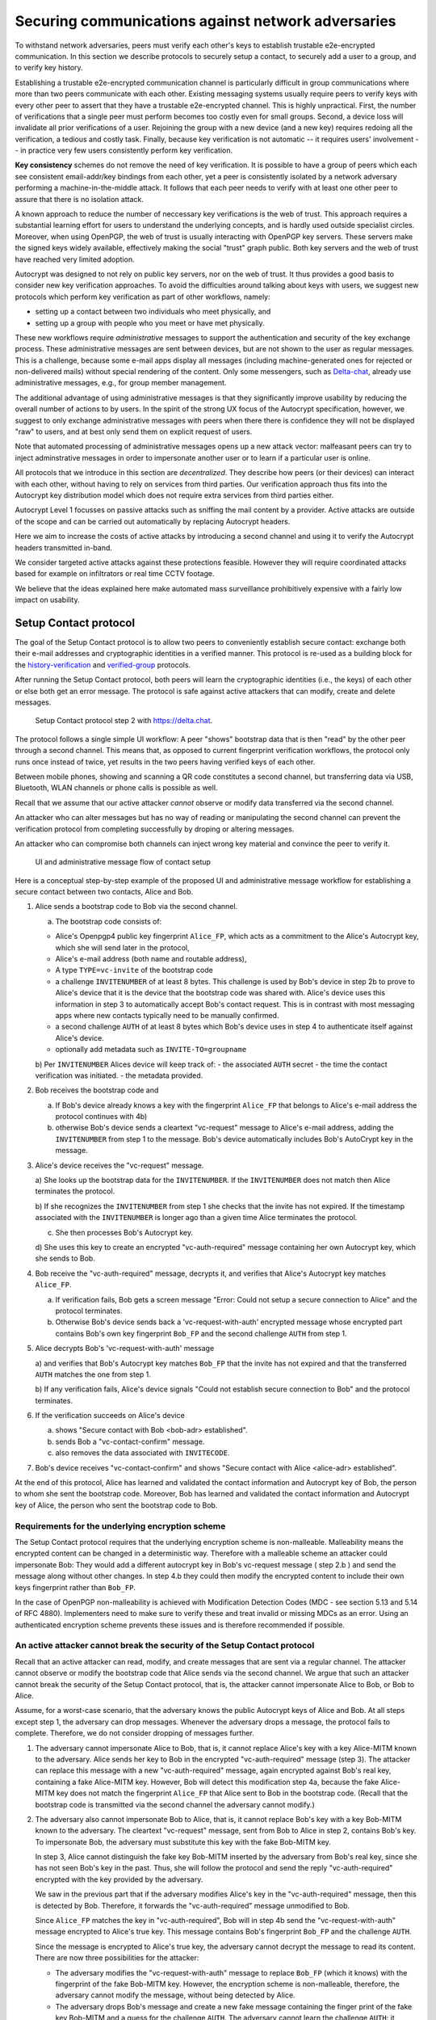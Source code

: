 .. raw:: latex

    \newpage

Securing communications against network adversaries
===================================================

To withstand network adversaries,
peers must verify each other's keys
to establish trustable e2e-encrypted communication. In this section we describe
protocols to securely setup a contact, to securely add a user to a group, and
to verify key history.

Establishing a trustable e2e-encrypted communication channel is
particularly difficult
in group communications
where more than two peers communicate with each other.
Existing messaging systems usually require peers to verify keys with every other
peer to assert that they have a trustable e2e-encrypted channel.
This is highly unpractical.
First,
the number of verifications that a single peer must perform becomes
too costly even for small groups.
Second, a device loss will invalidate all prior verifications of a user.
Rejoining the group with a new device (and a new key)
requires redoing all the verification,
a tedious and costly task.
Finally,
because key verification is not automatic --
it requires users' involvement --
in practice very few users consistently perform key verification.

**Key consistency** schemes do not remove the need
of key verification.
It is possible
to have a group of peers
which each see consistent email-addr/key bindings from each other,
yet a peer is consistently isolated
by a network adversary performing a machine-in-the-middle attack.
It follows
that each peer needs to verify with at least one other peer
to assure that there is no isolation attack.

A known approach
to reduce the number of neccessary key verifications
is the web of trust.
This approach requires a substantial learning effort for users
to understand the underlying concepts,
and is hardly used outside specialist circles.
Moreover, when using OpenPGP,
the web of trust is usually interacting with OpenPGP key servers.
These servers make the signed keys widely available,
effectively making the social "trust" graph public.
Both key servers and the web of trust have reached very limited adoption.

Autocrypt was designed
to not rely on public key servers,
nor on the web of trust.
It thus provides a good basis
to consider new key verification approaches.
To avoid the difficulties around talking about keys with users,
we suggest new protocols
which perform key verification as part of other workflows,
namely:

- setting up a contact between two individuals who meet physically, and

- setting up a group with people who you meet or have met physically.

These new workflows require *administrative* messages
to support the authentication and security of the key exchange process.
These administrative messages are sent between devices,
but are not shown to the user as regular messages.
This is a challenge,
because some e-mail apps display all messages
(including machine-generated ones for rejected or non-delivered mails)
without special rendering of the content.
Only some messengers,
such as `Delta-chat <https://delta.chat>`_,
already use administrative messages, e.g., for group member management.

The additional advantage of using administrative messages is
that they significantly improve usability by reducing the overall number of actions
to by users.
In the spirit of the strong UX focus of the Autocrypt specification,
however,
we suggest
to only exchange administrative messages with peers
when there there is confidence they will not be displayed "raw" to users,
and at best only send them on explicit request of users.

Note that automated processing of administrative messages
opens up a new attack vector:
malfeasant peers can try to inject adminstrative messages
in order
to impersonate another user or
to learn if a particular user is online.

All protocols that we introduce in this section are *decentralized*.
They describe
how peers (or their devices) can interact with each other,
without having to rely on services from third parties.
Our verification approach thus fits into the Autocrypt key distribution model
which does not require extra services from third parties either.

Autocrypt Level 1 focusses on passive attacks
such as sniffing the mail content
by a provider.
Active attacks are outside of the scope
and can be carried out automatically
by replacing Autocrypt headers.

Here we aim to increase the costs of active attacks
by introducing a second channel
and using it to verify the Autocrypt headers
transmitted in-band.

We consider targeted active attacks
against these protections feasible.
However they will require coordinated attacks
based for example on infiltrators or real time CCTV footage.

We believe
that the ideas explained here
make automated mass surveillance prohibitively expensive
with a fairly low impact on usability.


.. _`setup-contact`:

Setup Contact protocol
-----------------------------------------

The goal of the Setup Contact protocol is
to allow two peers to conveniently establish secure contact:
exchange both their e-mail addresses and cryptographic identities in a verified manner.
This protocol is re-used
as a building block
for the `history-verification`_ and `verified-group`_ protocols.

After running the Setup Contact protocol,
both peers will learn the cryptographic identities (i.e., the keys) of each other
or else both get an error message.
The protocol is safe against active attackers that can modify, create and delete
messages.

.. figure:: ../images/secure_channel_foto.jpg
   :width: 200px

   Setup Contact protocol step 2 with https://delta.chat.

The protocol follows a single simple UI workflow:
A peer "shows" bootstrap data
that is then "read" by the other peer through a second channel.
This means that,
as opposed to current fingerprint verification workflows,
the protocol only runs once instead of twice,
yet results in the two peers having verified keys of each other.

Between mobile phones,
showing and scanning a QR code
constitutes a second channel,
but transferring data via USB, Bluetooth, WLAN channels or phone calls
is possible as well.

Recall that
we assume that
our active attacker *cannot* observe or modify data transferred
via the second channel.

An attacker who can alter messages
but has no way of reading or manipulating the second channel
can prevent the verification protocol
from completing successfully
by droping or altering messages.

An attacker who can compromise both channels
can inject wrong key material
and convince the peer to verify it.

.. figure:: ../images/contact.*
   :alt: Sequence diagram of UI and administrative message flow

   UI and administrative message flow of contact setup

Here is a conceptual step-by-step example
of the proposed UI and administrative message workflow
for establishing a secure contact between two contacts,
Alice and Bob.

1. Alice sends a bootstrap code to Bob via the second channel.

   a) The bootstrap code consists of:

   - Alice's Openpgp4 public key fingerprint ``Alice_FP``,
     which acts as a commitment to the
     Alice's Autocrypt key, which she will send later in the protocol,

   - Alice's e-mail address (both name and routable address),

   - A type ``TYPE=vc-invite`` of the bootstrap code

   - a challenge ``INVITENUMBER`` of at least 8 bytes.
     This challenge is used by Bob's device in step 2b
     to prove to Alice's device
     that it is the device that the bootstrap code was shared with.
     Alice's device uses this information in step 3
     to automatically accept Bob's contact request.
     This is in contrast with most messaging apps
     where new contacts typically need to be manually confirmed.

   - a second challenge ``AUTH`` of at least 8 bytes
     which Bob's device uses in step 4
     to authenticate itself against Alice's device.

   - optionally add metadata such as ``INVITE-TO=groupname``

   b) Per ``INVITENUMBER`` Alices device will keep track of:
   - the associated ``AUTH`` secret
   - the time the contact verification was initiated.
   - the metadata provided.

2. Bob receives the bootstrap code and

   a) If Bob's device already knows a key with the fingerprint ``Alice_FP``
      that
      belongs to Alice's e-mail address the protocol continues with 4b)

   b) otherwise Bob's device sends
      a cleartext "vc-request" message to Alice's e-mail address,
      adding the ``INVITENUMBER`` from step 1 to the message.
      Bob's device automatically includes Bob's AutoCrypt key in the message.

3. Alice's device receives the "vc-request" message.

   a) She looks up the bootstrap data for the ``INVITENUMBER``.
   If the ``INVITENUMBER`` does not match
   then Alice terminates the protocol.

   b) If she recognizes the ``INVITENUMBER`` from step 1
   she checks that the invite has not expired.
   If the timestamp associated with the ``INVITENUMBER``
   is longer ago than a given time
   Alice terminates the protocol.

   c) She then processes Bob's Autocrypt key.

   d) She uses this key
   to create an encrypted "vc-auth-required" message
   containing her own Autocrypt key, which she sends to Bob.

4. Bob receive the "vc-auth-required" message,
   decrypts it,
   and verifies that Alice's Autocrypt key matches ``Alice_FP``.

   a) If verification fails,
      Bob gets a screen message
      "Error: Could not setup a secure connection to Alice"
      and the protocol terminates.

   b) Otherwise Bob's device sends back
      a 'vc-request-with-auth' encrypted message
      whose encrypted part contains
      Bob's own key fingerprint ``Bob_FP``
      and the second challenge ``AUTH`` from step 1.

5. Alice decrypts Bob's 'vc-request-with-auth' message

   a) and verifies that Bob's Autocrypt key matches ``Bob_FP``
   that the invite has not expired
   and that the transferred ``AUTH`` matches the one from step 1.

   b) If any verification fails,
   Alice's device signals
   "Could not establish secure connection to Bob"
   and the protocol terminates.

6. If the verification succeeds on Alice's device

   a) shows "Secure contact with Bob <bob-adr> established".

   b) sends Bob a "vc-contact-confirm" message.

   c) also removes the data associated with ``INVITECODE``.

7. Bob's device receives "vc-contact-confirm" and shows
   "Secure contact with Alice <alice-adr> established".


At the end of this protocol,
Alice has learned and validated the contact information and Autocrypt key of Bob,
the person to whom she sent the bootstrap code.
Moreover,
Bob has learned and validated the contact information and Autocrypt key of Alice,
the person who sent the bootstrap code to Bob.

Requirements for the underlying encryption scheme
~~~~~~~~~~~~~~~~~~~~~~~~~~~~~~~~~~~~~~~~~~~~~~~~~

The Setup Contact protocol requires that
the underlying encryption scheme is non-malleable.
Malleability means the encrypted content can be changed in a deterministic way.
Therefore with a malleable scheme an attacker could impersonate Bob:
They would add a different autocrypt key in Bob's vc-request message ( step 2.b )
and send the message along without other changes.
In step 4.b they could then modify the encrypted content to include
their own keys fingerprint rather than ``Bob_FP``.

..
  TODO: In case of such an attack
  the OpenPGP signature on the message body
  would be with Bob's original key.
  We could check the signature is made with the right key
  rather than adding the additional, somewhat redundant Bob_FP.

In the case of OpenPGP non-malleability is achieved
with Modification Detection Codes (MDC - see section 5.13 and 5.14 of RFC 4880).
Implementers need to make sure
to verify these
and treat invalid or missing MDCs as an error.
Using an authenticated encryption scheme prevents these issues
and is therefore recommended if possible.

An active attacker cannot break the security of the Setup Contact protocol
~~~~~~~~~~~~~~~~~~~~~~~~~~~~~~~~~~~~~~~~~~~~~~~~~~~~~~~~~~~~~~~~~~~~~~~~~~

..
  TODO: Network adversaries *can* learn who is authenticating with whom

Recall that an active attacker can
read, modify, and create messages
that are sent via a regular channel.
The attacker cannot observe or modify the bootstrap code
that Alice sends via the second channel.
We argue that such an attacker cannot
break the security of the Setup Contact protocol,
that is, the attacker cannot
impersonate Alice to Bob, or Bob to Alice.

Assume,
for a worst-case scenario,
that the adversary knows the public Autocrypt keys of Alice and Bob.
At all steps except step 1,
the adversary can drop messages.
Whenever the adversary drops a message,
the protocol fails to complete.
Therefore,
we do not consider dropping of messages further.

1. The adversary cannot impersonate Alice to Bob,
   that is,
   it cannot replace Alice's key with a key Alice-MITM known to the adversary.
   Alice sends her key to Bob in the encrypted "vc-auth-required" message
   (step 3).
   The attacker can replace this message with a new "vc-auth-required" message,
   again encrypted against Bob's real key,
   containing a fake Alice-MITM key.
   However, Bob will detect this modification step 4a,
   because the fake Alice-MITM key does not match
   the fingerprint ``Alice_FP``
   that Alice sent to Bob in the bootstrap code.
   (Recall that the bootstrap code is transmitted
   via the second channel
   the adversary cannot modify.)

2. The adversary also cannot impersonate Bob to Alice,
   that is,
   it cannot replace Bob's key with a key Bob-MITM known to the adversary.
   The cleartext "vc-request" message, sent from Bob to Alice in step 2,
   contains Bob's key.
   To impersonate Bob,
   the adversary must substitute this key with
   the fake Bob-MITM key.

   In step 3,
   Alice cannot distinguish the fake key Bob-MITM inserted by the adversary
   from Bob's real key,
   since she has not seen Bob's key in the past.
   Thus, she will follow the protocol
   and send the reply "vc-auth-required" encrypted with the key provided by the
   adversary.

   We saw in the previous part that
   if the adversary modifies Alice's key in the "vc-auth-required" message,
   then this is detected by Bob.
   Therefore,
   it forwards the "vc-auth-required" message unmodified to Bob.

   Since ``Alice_FP`` matches the key in "vc-auth-required",
   Bob will in step 4b
   send the "vc-request-with-auth" message encrypted to Alice's true key.
   This message contains
   Bob's fingerprint ``Bob_FP`` and the challenge ``AUTH``.

   Since the message is encrypted to Alice's true key,
   the adversary cannot decrypt the message
   to read its content.
   There are now three possibilities for the attacker:

   * The adversary modifies
     the "vc-request-with-auth" message
     to replace ``Bob_FP`` (which it knows) with the fingerprint of the fake
     Bob-MITM key.
     However,
     the encryption scheme is non-malleable,
     therefore,
     the adversary cannot modify the message, without being detected by Alice.

   * The adversary drops Bob's message and
     create a new fake message containing
     the finger print of the fake key Bob-MITM and
     a guess for the challenge ``AUTH``.
     The adversary cannot learn the challenge ``AUTH``:
     it cannot observe the bootstrap code
     transmitted via the second channel in step 1,
     and it cannot decrypt the message "vc-request-with-auth".
     Therefore,
     this guess will only be correct with probability :math:`2^{-64}`.
     Thus, with overwhelming probability
     Alice will detect the forgery in step 5,
     and the protocol terminates without success.

   * The adversary forwards Bob's original message to Alice.
     Since this message contains Bob's key fingerprint ``Bob_FP``,
     Alice will detect in step 5
     that Bob's "vc-request" from step 3 had the wrong key (Bob-MITM)
     and the protocol terminates with failure.


Replay attacks and conflicts
~~~~~~~~~~~~~~~~~~~~~~~~~~~~

Alices device records the time a contact verification was initiated.
It also verifies it has not expired and clears the data after
completion.
This prevents replay attacks.
Replay attacks could be used to make Alices device switch back
to an old compromised key of Bob.

Limiting an invite to a single use
reduces the impact of a QR-code
being exposed to an attacker:
If the attacker manages to authenticate faster than Bob
they can impersonate Bob to Alice.
However Bob will see an error message.
If the QR-code could be reused
the attacker could successfully authenticate.
Alice would have two verified contacts
and Bob would not see any difference to a successful
connection attempt.

Furthermore a compromise of Bob's device
would allow registering other email addresses
as verified contacts with Alice.


Business Cards
~~~~~~~~~~~~~~

QR-codes similar to the ones used for verified contact
could be used to print on business cards.

Since business cards are usually not treated as confidential
they can only serve
to authenticate the issuer of the business card (Alice)
and not the recipient (Bob).

However as `discussed on the messaging@moderncrypto mailing list`_
the verification of a short code at the end of the protocol
can extend it to also protect against leakage of the QR-code.
This may also be desirable
for users who face active surveillance in real life
and therefor cannot assume
that scanning the QR-code is confidential.

.. _`discussed on the messaging@moderncrypto mailing list`: https://moderncrypto.org/mail-archive/messaging/2018/002544.html

Open Questions
~~~~~~~~~~~~~~

- (how) can messengers such as Delta.chat
  make "verified" and "opportunistic" contact requests
  be indistinguishable from the network layer?

- (how) could other mail apps such as K-9 Mail / OpenKeychain learn
  to speak the "setup contact" protocol?

.. _`verified-group`:

Verified Group protocol
-----------------------

We introduce a new secure **verified group** that enables secure
communication among the members of the group.
Verified groups provide these simple to understand properties:

..
  TODO: Does autocrypt also protect against modification of group messages?

1. All messages in a verified group are end-to-end encrypted
   and secure against active attackers.
   In particular,
   neither a passive eavesdropper,
   nor an attactive network attacker
   (e.g., capable of man-in-the-middle attacks)
   can read or modify messages.

2. There are never any warnings about changed keys (like in Signal)
   that could be clicked away or cause worry.
   Rather, if a group member loses her device or her key,
   then she also looses the ability
   to read from or write
   to the verified group.
   To regain access,
   this user must join the group again
   by finding one group member and perform a "secure-join" as described below.


Verifying a contact to prepare joining a group
~~~~~~~~~~~~~~~~~~~~~~~~~~~~~~~~~~~~~~~~~~~~~~

The goal of the secure-join protocol is
to let Alice make Bob a member (i.e., let Bob join) a verified group
of which Alice is a member.
Alice may have created the group
or become a member prior to the addition of Bob.

In order to add Bob to the group
Alice has to verify him as a contact
if she has not done so yet.
We use this message exchange
to also ask Bob wether he agrees to becoming part of the group.

The protocol re-uses the first five steps of the `setup-contact`_ protocol
so that Alice and Bob verify each other's keys.
To ask for Bob's explicit consent we
indicate that the messages are part of the verified group protocol,
and include the group's identifier
in the metadata part of the bootstrap code.

More precisely:

- in step 1 Alice adds the metadata
  ``INVITE=<groupname>``.
  Where ``<groupname>`` is the name of the group ``GROUP``.

- in step 2 Bob manually confirms he wants to join ``GROUP``
  before his device sends the ``vc-request`` message.
  If Bob declines processing aborts.

- in step 5 Alice looks up the metadata
  associated with the ``INVITENUMBER``.
  If Alice sees the ``INVITE=<groupname>``
  but is not part of the group anymore
  she aborts the joining process
  (without sending another message).

If no failure occurred up to this point,
Alice and Bob have verified each other's keys,
and Alice knows that Bob wants to join the group ``GROUP``.

The protocol then continues as described in the following section
(steps 6 and 7 of the `setup-contact`_ are not used).

Joining a verified group ("secure-join")
~~~~~~~~~~~~~~~~~~~~~~~~~~~~~~~~~~~~~~~~

In order to add Bob to a group Alice first needs to make sure
she has a verified key for Bob.
This is the case if Bob already was a verified contact
or Alice performed the steps described in the previous section.

Now she needs to inform the group that Bob should be added.
Bob needs to confirm everything worked:

a. Alice broadcasts an encrypted "vg-member-setup" message to all members of
   ``GROUP`` (including Bob),
   gossiping the Autocrypt keys of all members (including Bob).

b. Bob receives the encrypted "vg-member-setup" message.
   Bob's device verifies:

     * The encryption and Alices signature are intact.

     * Alice may invite Bob to a verified group.
       That is she is a verified contact of Bob.

   If any of the checks fail processing aborts.
   Otherwise the device learns
   all the keys and e-mail addresses of group members.
   Bob's device sends
   a final "vg-member-setup-received" message to Alice's device.
   Bob's device shows
   "You successfully joined the verified group ``GROUP``".

c. Any other group member that receives the encrypted "vg-member-setup" message
   will process the gossiped key through autocrypt gossip mechanisms.
   In addition they verify:

   * The encryption and Alices signature are intact.

   * They are themselves a member of ``GROUP``.

   * Alice is a member of ``GROUP``.

   If any of the checks fail processing aborts.
   Otherwise they will add Bob to their list of group members
   and mark the gossiped key as verified in the context of this group.

d. Alice's device receives the "vg-member-setup-received" reply from Bob
   and shows a screen
   "Bob <email-address> securely joined group ``GROUP``"

Bob and Alice may now both invite and add more members
which in turn can add more members.
The described secure-join workflow guarantees
that all members of the group have been verified with at least one member.
The broadcasting of keys further ensures
that all members are fully connected.

.. figure:: ../images/join_verified_group.jpg
   :width: 200px

   Join-Group protocol at step 2 with https://delta.chat.

Strategies for verification reuse
~~~~~~~~~~~~~~~~~~~~~~~~~~~~~~~~~

Since we retrieve keys for verified groups from peers
we have to choose wether we want to trust our peers
to verify the keys correctly.

One of the shortcomings of the web of trust
is that it's mental model is hard to understand
and make practical use of.
We therefore do not ask the user questions
about how much they trust their peers.

Therefore two strategies remain
that have different security implications:

- **Restricting verification reuse accross groups**
  Since we share the content of the group
  with all group members
  we can also trust them
  to verify the keys used for the group.

  If they wanted to leak the content they could do so anyway.

  However if we want
  to reuse keys from one verified group
  to form a different one
  the peer who originally verified the key
  may not be part of the new group.

  If the verifier is "malicious"
  and colludes with an attacker in a MITM position,
  they can inject a MITM key as the verified key.
  Reusing the key in the context of another group
  would allow MITM attacks on that group.

  This can be prevented by restricting
  the invitation to verified groups
  to verified contacts
  and limiting the scope
  of keys from member-added messages
  to the corresponding group.

- **Ignoring infiltrators, focusing on message transport attacks first**
  One may also choose to not consider advanced attacks
  in which an "infiltrator" peer collaborates with an evil provider
  to intercept/read messages.

  In this case keys can be reused accross verified groups.
  Active attacks from an adversary
  who can only modify messages in the first channel
  are still impossible.

  A malicious verified contact may inject MITM keys.
  Say Bob when adding Carol as a new member,
  sends a prepared MITM key.
  We refer to this as a Bob in the middle attack
  to illustrate that a peer is involved in the attack.

  We note,
  that Bob, will have to sign the message
  containing the gossip fake keys.
  In the following section
  we introduce `history verification`
  which will detect such attacks after the fact.
  Performing a history verification with Alice
  will inform Carol about the MITM key introduced by Bob.
  Bob's signature serves as evidence
  that Bob gossiped the wrong key for Alice.

  Trusting all peers to verify keys
  also allows faster recovery
  from device loss.
  Say Alice lost her device
  and Bob verified the new key.
  Once Bob announced the new key in a verified group including Carol
  Carol could send the key to further verified groups
  that Bob is not part of.

Dealing with key loss and compromise
~~~~~~~~~~~~~~~~~~~~~~~~~~~~~~~~~~~~

If a user looses their device
they can setup a new device
and regain access to their inbox.
However they may loose their secret key.

They can generate a new key pair.
Autocrypt will distribute their new public key
in the Autocrypt headers
and opportunistic encryption will switch to it automatically.

Verified groups will remain unreadable
until the user verifies a contact from that group.
Then the contact can update the key used in the group.
This happens by sending a "vg-member-setup" message
to the group.
Since the email address of that user remains the same
the old key will be replaced by the new one.

Implementers may decide
wether the recipients of such key updates
propagate them to other groups
they share with the user in question.
If they do this will speed up the recovery from device loss.
However it also allows Bob-in-the-middle attacks
that replace the originally verified keys.
So the decision needs to be based on the threat model of the app
and the strategy picked for verification reuse

If a key is known or suspected to be compromised
more care needs to be taken.
Since network attackers can drop messages
they can also drop the "vg-member-setup" message
that was meant to replace a compromised key.
A compromised key combined with a network attack
breaks the security of both channels.
Recovering from this situation needs careful consideration
and goes beyond the scope of our current work.

Notes on the verified group protocol
~~~~~~~~~~~~~~~~~~~~~~~~~~~~~~~~~~~~

- **More Asynchronous UI flow**:
  All steps after 2 (the sending of adminstrative messages)
  could happen asynchronously and in the background.
  This might be useful because e-mail providers often delay initial messages
  ("greylisting") as mitigation against spam.
  The eventual outcomes ("Could not establish verified connection"
  or "successful join") can be delivered in asynchronous notifications
  towards Alice and Bob.
  These can include a notification
  "verified join failed to complete"
  if messages do not arrive within a fixed time frame.
  In practise this means that secure joins can be concurrent.
  A member can show the "Secure Group invite" to a number of people.
  Each of these peers scans the message and launches the secure-join.
  As 'vc-request-with-auth' messages arrive to Alice,
  she will send the broadcast message
  that introduces every new peer to the rest of the group.
  After some time everybody will become a member of the group.

- **Leaving attackers in the dark about verified groups**.
  It might be feasible to design
  the step 3 "secure-join-requested" message
  from Bob (the joiner) to Alice (the inviter)
  to be indistinguishable from other initial "contact request" messages
  that Bob sends to Alice to establish contact.
  This means
  that the provider would,
  when trying to substitute an Autocrypt key on a first message between two peers,
  run the risk of **immediate and conclusive detection of malfeasance**.
  The introduction of the verified group protocol would thus contribute to
  securing the e-mail encryption eco-system,
  rather than just securing the group at hand.

- **Sending all messages through alternative channels**:
  instead of being relayed through the provider,
  all messages from step 2 onwards could be transferred via Bluetooth or WLAN.
  This way,
  the full invite/join protocol would be completed
  on a different channel.
  Besides increasing the security of the joining,
  an additional advantage is
  that the provider would not gain knowledge about verifications.

- **Non-messenger e-mail apps**:
  instead of groups, traditional e-mail apps could possibly offer
  the techniques described here for "secure threads".


Autocrypt and verified key state
~~~~~~~~~~~~~~~~~~~~~~~~~~~~~~~~

Verified key material
|--| whether from verified contacts or verified groups |--|
provides stronger security guarantees
then keys discovered in Autocrypt headers.

At the same time opportunistic usage
of keys from autocrypt headers
provides faster recovery from device loss.

Therefore the address-to-key mappings obtained using the verification protocols
should be stored separately
and in addition to the data
stored for the normal Autocrypt behaviour.

Verified contacts and groups offer
a separate communication channel
from the opportunistic one.

We separated the two concepts
but they can both be presented to the user
as 'Verified Groups'.
In this case the verified contact is a verified group with two members.

This allows the UI to feature
a verified group
and the 'normal' opportunistic encryption
with the same contact.

The verified group prevents key injection through Autocrypt headers.
In the case of device loss
the user can fall back to the non-verified contact
to ensure availability of a communication channel
even before the next verification has taken place.

.. _`history-verification`:

History-verification protocol
---------------------------------

The two protocols we have described so far
assure the user about the validity of
the keys they verify and of the keys of their peers in groups they join.
If the protocols detect an active attack
(for example because keys are substituted)
they immediately alert the user.
Since users are involved in a verification process,
this is the right time to alert users.
By contrast, today's verification workflows alert the users when a
previously key has changed.
At that point users typically are not physically next to each other,
and are rarely concerned with the key since they want
to get a different job done, e.g., of sending or reading a message.

However,
our new verification protocols only verify the current keys.
Historical interactions between peers may involve keys that have never been
verified using these new verification protocols.
So how can users determine the integrity of keys of historical messages?
This is where the history-verification protocol comes in.
This protocol,
that again relies on a second channel,
enables two peers
to verify integrity, authenticity and confidentiality
of their shared historic messages.
After completion, users gain assurance
that not only their current communication is safe
but that their past communications have not been compromised.

By verifying all keys in the shared history between peers,
the history-verification protocol can detect
temporary malfeasant substitutions of keys in messages.
Such substitutions are not caught by current key-fingerprint verification
workflows, because they only provide assurance about the current keys.
They can detect substitutions
that happened via gossip, Autocrypt headers
and through verification reuse (Bob in the middle attacks).

In the latter case they also point out and provide evidence
who introduced the MITM key in a given group.
Performing a history verification with that person
will in turn show where they got the key from.
This way the key can be tracked back to who originally created it.

Like in the `setup-contact`_ protocol,
we designed our history-verification protocol so that
peers only perform only one "show" and "read" of bootstrap information
(typically transmitted via showing QR codes and scanning them).

The protocol re-uses the first five steps of the `setup-contact`_ protocol
so that Alice and Bob verify each other's keys.
We make one small modifications to indicate that
the messages are part of the history-verification protocol:
In step 1 Alice adds the metadata
``VERIFY=history``.

If no failure occurred after step 5,
Alice and Bob have again verified each other's keys.
The protocol then continues as follows
(steps 6 and 7 of the `setup-contact`_ are not used):

6. Alice and Bob have each others verified Autocrypt key.
   They use these keys to
   encrypt a message to the other party
   which contains a **message/keydata list**.
   For each message that they have exchanged in the past
   they add the following information:

   - The message id of that message
   - When this message was sent, i.e., the ``Date`` field.
   - A list of (email-address, key fingerprints) tuples
     which they sent or received in that particular message.

7. Alice and Bob independently perform
   the following history-verification algorithm:

   a) determine the start-date as the date of the earliest message (by ``Date``)
      for which both sides have records.

   b) verify the key fingerprints for each message since the start-date
      for which both sides have records of:
      if a key differs for any e-mail address,
      we consider this is strong evidence
      that there was an active attack.
      If such evidence is found,
      an error is shown to both Alice and Bob:
      "Message at <DATE> from <From> to <recipients> has mangled encryption".

8. Alice and Bob are presented with a summary which lists:

   - time frame of verification
   - the number of messages successfully verified
   - the number of messages with mangled encryption
   - the number of dropped messages, i.e. sent by one party,
     but not received by the other, or vice versa

   If there are no dropped or mangled messages, signal to the user
   "history verification successfull".


Device Loss
~~~~~~~~~~~

A typical scenario for a key change is device loss.
The owner of the lost device loses
access to his private key.
We note that when this happens,
in most cases
the owner also loses access to
his messages (because he can no longer decrypt them)
and his key history.

Thus, if Bob lost his device, it is likely
that Alice will have a much longer history for him then he has himself.
Bob can only compare keys for the timespan after the device loss.
While this verification is certainly less useful,
it would enable Alice and Bob
to detect of attacks in that time after the device lossj.

On the other hand, we can also envision
users storing their history outside of their devices.
The security requirements for such a backup are much lower
than for backing up the private key.
The backup only needs to be tamper proof,
i.e., its integrity must be guaranteed :--: not its confidentiality.
This is achievable even if the private key is lost.
Users can verify the integrity of this backup even if
they lose their private key.
For example, Bob can cryptographically sign
the key history using his current key.
As long as Bob, and others, have access to Bob's public key,
he can verify that the backup has not been tampered with.

..
  TODO: But how does bob know his public key if he lost his device?

An alternative is to permit
that Bob recovers his history from the message/keydata list
that he receives from Alice.
Then, he could validate such information
with other people in subsequent verifications.
However, this method is vulnerable to collusion attacks
in which Bob's keys are replaced in all of his peers,
including Alice.
It may also lead to other error cases
that are much harder to investigate.
We therefore discourage such an approach.


Keeping records of keys in messages
~~~~~~~~~~~~~~~~~~~~~~~~~~~~~~~~~~~

The history verification described above
requires all e-mail apps (MUAs) to record,

- each e-mail address/key-fingerprint tuple it **ever** saw
  in an Autocrypt or an Autocrypt-Gossip header in incoming mails.
  This means not just the most recent one(s),
  but the full history.

- each emailaddr/key association it ever sent out
  in an Autocrypt or an Autocrypt Gossip header.

It needs to associate these data with the corresponding message-id.

..
  TODO: This seems incomplete. To verify the history, MUAs also need
  all message-ids, even if those are deleted, or do not contain keys.
  This information is not mentioned here.j


State tracking suggested implementation
>>>>>>>>>>>>>>>>>>>>>>>>>>>>>>>>>>>>>>>

We suggest MUAs could maintain an outgoing and incoming "message-log"
which keeps track of the information in all incoming and outgoing mails,
respectively.
A message with N recipients would cause N entries
in both the sender's outgoing
and each of the recipient's incoming message logs.
Both incoming and outgoing message-logs would contain these attributes:

- ``message-id``: The message-id of the e-mail

- ``date``: the parsed Date header as inserted by the sending MUA

- ``from-addr``: the sender's routable e-mail address part of the From header.

- ``from-fingerprint``: the sender's key fingerprint of the sent Autocrypt key
  (NULL if no Autocrypt header was sent)

- ``recipient-addr``: the routable e-mail address of a recipient

- ``recipient-fingerprint``: the fingerprint of the key we sent or received
  in a gossip header (NULL if not Autocrypt-Gossip header was sent)

It is also possible
to serialize the list of recipient addresses and fingerprints into a single value,
which would result in only one entry
in the sender's outgoing and each recipient's incoming message log.
This implementation may be more efficient,
but it is also less flexible in terms of how
to share information.

Usability question of "sticky" encryption and key loss
~~~~~~~~~~~~~~~~~~~~~~~~~~~~~~~~~~~~~~~~~~~~~~~~~~~~~~

Do we want to prevent
dropping back to not encrypting or encrypting with a different key
if a peer's autocrypt key state changes?
Key change or drop back to cleartext is opportunistically accepted
by the Autocrypt Level 1 key processing logic
and eases communication in cases of device or key loss.
The "setup-contact" also conveniently allows two peers
who have no address of each other to establish contact.
Ultimately,
it depends on the guarantees a mail app wants to provide
and how it represents cryptographic properties to the user.



.. _`onion-verified-keys`:

Verifying keys through onion-queries
------------------------------------------

Up to this point this document has describe methods
to securely add contacts, form groups, and verify history
in an offline scenario where users can establish a second channel
to carry out the verification.
We now discuss how the use of Autocrypt headers can be used
to support continuous key verification in an online setting.

A straightforward approach to ensure view consistency in a group is
to have all members of the group continuously broadcasting their belief
about other group member's keys.
Unless they are fully isolated by the adversary (see Section for an analysis).
This enables every member
to cross check their beliefs about others and find inconsistencies
that reveal an attack.

However, this is problematic from a privacy perspective.
When Alice publishes her latest belief
about others' keys she is implicitly revealing
what is the last status she observed
which in turn allows
to infer when was the last time she had contact with them.
If such contact happened outside of the group
this is revealing information
that would not be available had keys not been gossiped.

We now propose an alternative
in which group members do not need to broadcast information
in order to enable key verification.
The solution builds on the observation
that the best person to verify Alice's key is Alice herself.
Thus,
if Bob wants to verify her key,
it suffices to be able to create a secure channel between Bob and Alice
so that she can confirm his belief on her key.

However,
Bob directly contacting Alice through the group channel
reveals immediately that he is interested on verifying her key
to the group members,
which again raises privacy concerns.
Instead,
we propose that Bob relies on other members
to rely the verifying message to Alice,
similarly to a typical anonymous communication network.

The protocol works as follows:

1. Bob chooses :math:`n` members of the group as relying parties
   to form the channel to Alice.
   For simplicity let us take :math:`n=2`
   and assume these members are Charlie, key :math:`k_C`,
   and David, with key :math:`k_D`
   (both :math:`k_C` and :math:`k_D` being the current belief
   of Bob regarding Charlie and David's keys).

2. Bob encrypts a message of the form
   (``Bob_ID``, ``Alice_ID`` , :math:`k_A`)
   with David and Charlie's keys in an onion encryption:

   :math:`E_{k_C}` (``David_ID``, :math:`E_{k_D}` (``Alice_ID``,(``Bob_ID``, ``Alice_ID``, :math:`k_A` ))),
   where :math:`E_{k_*}` indicates encrypted with key :math:`k_*`

   In this message ``Bob_ID`` and ``Alice_ID`` are the identifiers,
   e.g., email addresses, that Alice and Bob use to identify each other.
   The message effectively encodes the question
   'Bob asks: Alice, is your key :math:`k_A`?'

3. Bob sends the message to Charlie,
   who decrypts the message to find that it has to be relayed to David.

4. David receives Charlie's message,
   decrypts and relays the message to Alice.

5. Alice receives the message and replies to Bob
   repeating steps 1 to 4 with other random :math:`n` members
   and inverting the IDs in the message.

From a security perspective,
i.e., in terms of resistance to adversaries,
this process has the same security properties as the broadcasting.
For the adversary to be able to intercept the queries
he must MITM all the keys between Bob and others.

From a privacy perspective it improves over broadcasting
in the sense that not everyone learns each other status of belief.
Also, Charlie knows that Bob is trying a verification,
but not of whom.
However, David gets to learn
that Bob is trying to verify Alice's key,
thus his particular interest on her.

This problem can be solved in two ways:

A. All members of the group check each other continuously so as
   to provide plausible deniability regarding real checks.

B. Bob protects the message using secret sharing
   so that only Alice can see the content once all shares are received.
   Instead of sending (``Bob_ID``, ``Alice_ID`` , :math:`k_A`) directly,
   Bob splits it into :math:`t` shares.
   Each of this shares is sent to Alice through a *distinct* channel.
   This means that Bob needs toe create :math:`t` channels, as in step 1.

   When Alice receives the :math:`t` shares
   she can recover the message and respond to Bob in the same way.
   In this version of the protocol,
   David (or any of the last hops before Alice) only learns
   that someone is verifying Alice,
   but not whom, i.e., Bob's privacy is protected.


Open Questions about onion online verification
~~~~~~~~~~~~~~~~~~~~~~~~~~~~~~~~~~~~~~~~~~~~~~
An open question is
how to choose contacts to rely onion verification messages.
This choice should not reveal new information about users' relationships
nor the current groups where they belong.
Thus, the most convenient is
to always choose members of the same group.
Other selection strategies need to be analyzed
with respect to their privacy properties.

The other point to be discussed is bandwidth.
Having everyone publishing their status implies N*(N-1) messages.
The proposed solution employs 2*N*n*t messages.
For small groups the traffic can be higher.
Thus, there is a tradeoff privacy vs. overhead.

.. |--| unicode:: U+2013   .. en dash
.. |---| unicode:: U+2014  .. em dash, trimming surrounding whitespace
   :trim:
